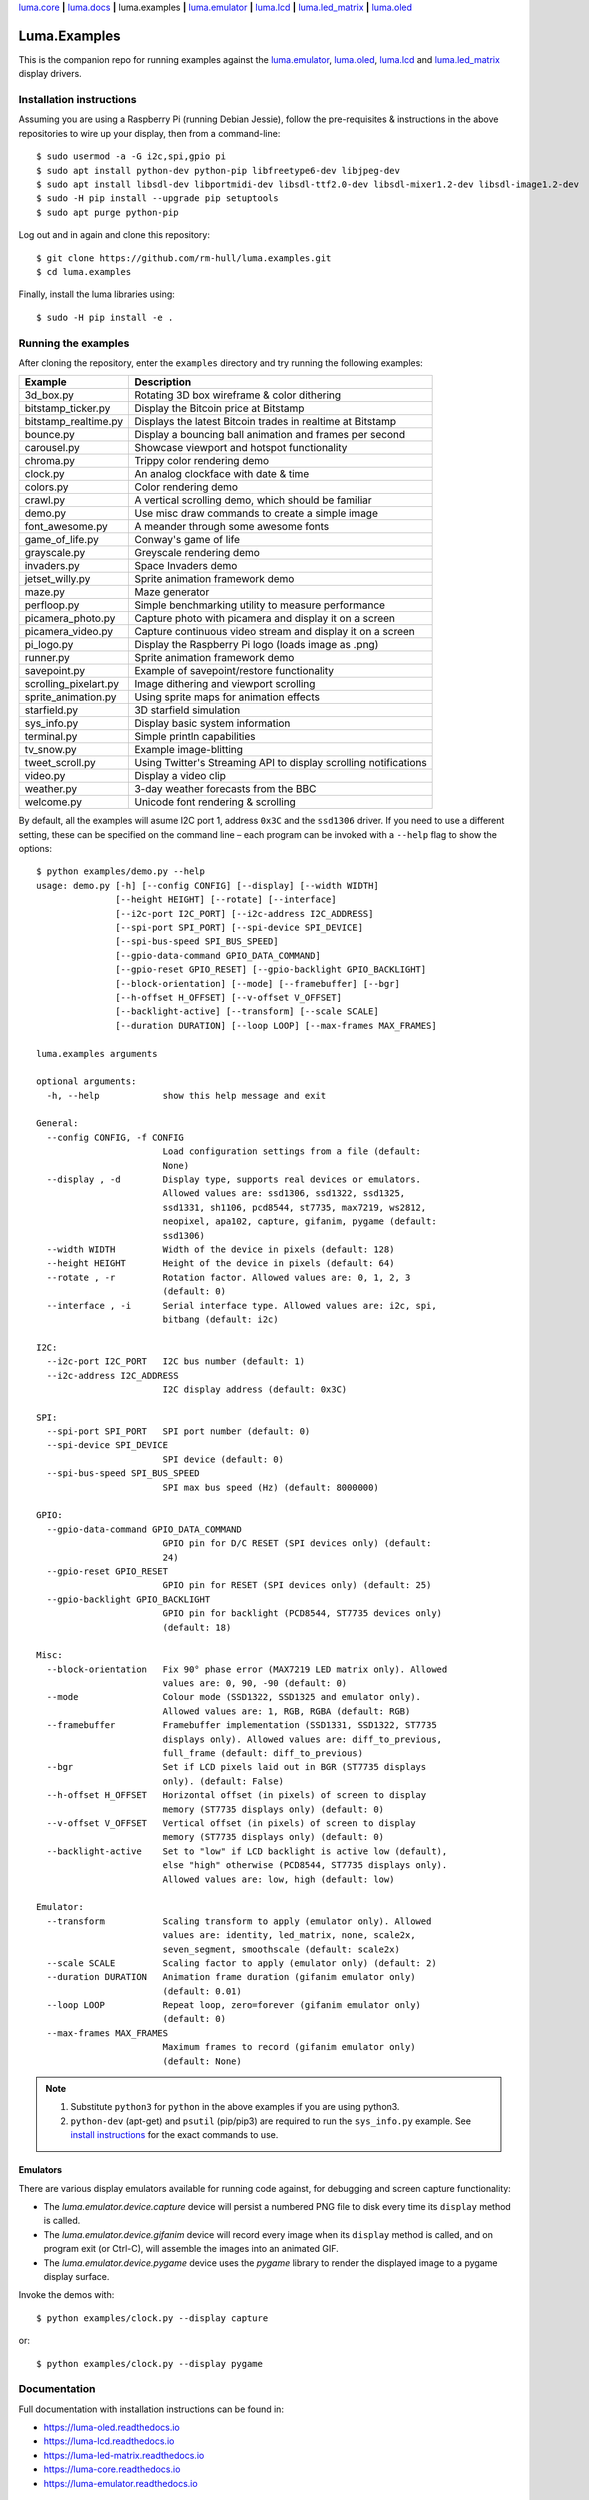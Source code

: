 `luma.core <https://github.com/rm-hull/luma.core>`__ **|**
`luma.docs <https://github.com/rm-hull/luma.docs>`__ **|**
luma.examples **|**
`luma.emulator <https://github.com/rm-hull/luma.emulator>`__ **|**
`luma.lcd <https://github.com/rm-hull/luma.lcd>`__ **|**
`luma.led_matrix <https://github.com/rm-hull/luma.led_matrix>`__ **|**
`luma.oled <https://github.com/rm-hull/luma.oled>`__

Luma.Examples
=============

.. image:: https://travis-ci.org/rm-hull/luma.examples.svg?branch=master
   :target: https://travis-ci.org/rm-hull/luma.examples

.. image:: https://img.shields.io/maintenance/yes/2017.svg?maxAge=2592000

This is the companion repo for running examples against the `luma.emulator <https://github.com/rm-hull/luma.emulator>`_,
`luma.oled <https://github.com/rm-hull/luma.oled>`_, `luma.lcd <https://github.com/rm-hull/luma.lcd>`_ and `luma.led_matrix <https://github.com/rm-hull/luma.led_matrix>`_ display drivers.

Installation instructions
-------------------------
Assuming you are using a Raspberry Pi (running Debian Jessie), follow the pre-requisites &
instructions in the above repositories to wire up your display, then from a command-line::

  $ sudo usermod -a -G i2c,spi,gpio pi
  $ sudo apt install python-dev python-pip libfreetype6-dev libjpeg-dev
  $ sudo apt install libsdl-dev libportmidi-dev libsdl-ttf2.0-dev libsdl-mixer1.2-dev libsdl-image1.2-dev
  $ sudo -H pip install --upgrade pip setuptools
  $ sudo apt purge python-pip

Log out and in again and clone this repository::

  $ git clone https://github.com/rm-hull/luma.examples.git
  $ cd luma.examples

Finally, install the luma libraries using::

  $ sudo -H pip install -e .


Running the examples
--------------------
After cloning the repository, enter the ``examples`` directory and try running
the following examples:

===================== ================================================================
Example               Description
===================== ================================================================
3d_box.py             Rotating 3D box wireframe & color dithering
bitstamp_ticker.py    Display the Bitcoin price at Bitstamp
bitstamp_realtime.py  Displays the latest Bitcoin trades in realtime at Bitstamp
bounce.py             Display a bouncing ball animation and frames per second
carousel.py           Showcase viewport and hotspot functionality
chroma.py             Trippy color rendering demo
clock.py              An analog clockface with date & time
colors.py             Color rendering demo
crawl.py              A vertical scrolling demo, which should be familiar
demo.py               Use misc draw commands to create a simple image
font_awesome.py       A meander through some awesome fonts
game_of_life.py       Conway's game of life
grayscale.py          Greyscale rendering demo
invaders.py           Space Invaders demo
jetset_willy.py       Sprite animation framework demo
maze.py               Maze generator
perfloop.py           Simple benchmarking utility to measure performance
picamera_photo.py     Capture photo with picamera and display it on a screen
picamera_video.py     Capture continuous video stream and display it on a screen
pi_logo.py            Display the Raspberry Pi logo (loads image as .png)
runner.py             Sprite animation framework demo
savepoint.py          Example of savepoint/restore functionality
scrolling_pixelart.py Image dithering and viewport scrolling
sprite_animation.py   Using sprite maps for animation effects
starfield.py          3D starfield simulation
sys_info.py           Display basic system information
terminal.py           Simple println capabilities
tv_snow.py            Example image-blitting
tweet_scroll.py       Using Twitter's Streaming API to display scrolling notifications
video.py              Display a video clip
weather.py            3-day weather forecasts from the BBC
welcome.py            Unicode font rendering & scrolling
===================== ================================================================

By default, all the examples will asume I2C port 1, address ``0x3C`` and the
``ssd1306`` driver.  If you need to use a different setting, these can be
specified on the command line – each program can be invoked with a ``--help``
flag to show the options::

   $ python examples/demo.py --help
   usage: demo.py [-h] [--config CONFIG] [--display] [--width WIDTH]
                  [--height HEIGHT] [--rotate] [--interface]
                  [--i2c-port I2C_PORT] [--i2c-address I2C_ADDRESS]
                  [--spi-port SPI_PORT] [--spi-device SPI_DEVICE]
                  [--spi-bus-speed SPI_BUS_SPEED]
                  [--gpio-data-command GPIO_DATA_COMMAND]
                  [--gpio-reset GPIO_RESET] [--gpio-backlight GPIO_BACKLIGHT]
                  [--block-orientation] [--mode] [--framebuffer] [--bgr]
                  [--h-offset H_OFFSET] [--v-offset V_OFFSET]
                  [--backlight-active] [--transform] [--scale SCALE]
                  [--duration DURATION] [--loop LOOP] [--max-frames MAX_FRAMES]

   luma.examples arguments

   optional arguments:
     -h, --help            show this help message and exit

   General:
     --config CONFIG, -f CONFIG
                           Load configuration settings from a file (default:
                           None)
     --display , -d        Display type, supports real devices or emulators.
                           Allowed values are: ssd1306, ssd1322, ssd1325,
                           ssd1331, sh1106, pcd8544, st7735, max7219, ws2812,
                           neopixel, apa102, capture, gifanim, pygame (default:
                           ssd1306)
     --width WIDTH         Width of the device in pixels (default: 128)
     --height HEIGHT       Height of the device in pixels (default: 64)
     --rotate , -r         Rotation factor. Allowed values are: 0, 1, 2, 3
                           (default: 0)
     --interface , -i      Serial interface type. Allowed values are: i2c, spi,
                           bitbang (default: i2c)

   I2C:
     --i2c-port I2C_PORT   I2C bus number (default: 1)
     --i2c-address I2C_ADDRESS
                           I2C display address (default: 0x3C)

   SPI:
     --spi-port SPI_PORT   SPI port number (default: 0)
     --spi-device SPI_DEVICE
                           SPI device (default: 0)
     --spi-bus-speed SPI_BUS_SPEED
                           SPI max bus speed (Hz) (default: 8000000)

   GPIO:
     --gpio-data-command GPIO_DATA_COMMAND
                           GPIO pin for D/C RESET (SPI devices only) (default:
                           24)
     --gpio-reset GPIO_RESET
                           GPIO pin for RESET (SPI devices only) (default: 25)
     --gpio-backlight GPIO_BACKLIGHT
                           GPIO pin for backlight (PCD8544, ST7735 devices only)
                           (default: 18)

   Misc:
     --block-orientation   Fix 90° phase error (MAX7219 LED matrix only). Allowed
                           values are: 0, 90, -90 (default: 0)
     --mode                Colour mode (SSD1322, SSD1325 and emulator only).
                           Allowed values are: 1, RGB, RGBA (default: RGB)
     --framebuffer         Framebuffer implementation (SSD1331, SSD1322, ST7735
                           displays only). Allowed values are: diff_to_previous,
                           full_frame (default: diff_to_previous)
     --bgr                 Set if LCD pixels laid out in BGR (ST7735 displays
                           only). (default: False)
     --h-offset H_OFFSET   Horizontal offset (in pixels) of screen to display
                           memory (ST7735 displays only) (default: 0)
     --v-offset V_OFFSET   Vertical offset (in pixels) of screen to display
                           memory (ST7735 displays only) (default: 0)
     --backlight-active    Set to "low" if LCD backlight is active low (default),
                           else "high" otherwise (PCD8544, ST7735 displays only).
                           Allowed values are: low, high (default: low)

   Emulator:
     --transform           Scaling transform to apply (emulator only). Allowed
                           values are: identity, led_matrix, none, scale2x,
                           seven_segment, smoothscale (default: scale2x)
     --scale SCALE         Scaling factor to apply (emulator only) (default: 2)
     --duration DURATION   Animation frame duration (gifanim emulator only)
                           (default: 0.01)
     --loop LOOP           Repeat loop, zero=forever (gifanim emulator only)
                           (default: 0)
     --max-frames MAX_FRAMES
                           Maximum frames to record (gifanim emulator only)
                           (default: None)


.. note::
   #. Substitute ``python3`` for ``python`` in the above examples if you are using python3.
   #. ``python-dev`` (apt-get) and ``psutil`` (pip/pip3) are required to run the ``sys_info.py``
      example. See `install instructions <https://github.com/rm-hull/luma.examples/blob/master/examples/sys_info.py#L10-L13>`_ for the exact commands to use.

Emulators
^^^^^^^^^
There are various display emulators available for running code against, for debugging
and screen capture functionality:

* The `luma.emulator.device.capture` device will persist a numbered PNG file to
  disk every time its ``display`` method is called.

* The `luma.emulator.device.gifanim` device will record every image when its ``display``
  method is called, and on program exit (or Ctrl-C), will assemble the images into an
  animated GIF.

* The `luma.emulator.device.pygame` device uses the `pygame` library to
  render the displayed image to a pygame display surface.

Invoke the demos with::

  $ python examples/clock.py --display capture

or::

  $ python examples/clock.py --display pygame

Documentation
-------------
Full documentation with installation instructions can be found in:

* https://luma-oled.readthedocs.io
* https://luma-lcd.readthedocs.io
* https://luma-led-matrix.readthedocs.io
* https://luma-core.readthedocs.io
* https://luma-emulator.readthedocs.io

License
-------
The MIT License (MIT)

Copyright (c) 2017 Richard Hull & Contributors

Permission is hereby granted, free of charge, to any person obtaining a copy
of this software and associated documentation files (the "Software"), to deal
in the Software without restriction, including without limitation the rights
to use, copy, modify, merge, publish, distribute, sublicense, and/or sell
copies of the Software, and to permit persons to whom the Software is
furnished to do so, subject to the following conditions:

The above copyright notice and this permission notice shall be included in all
copies or substantial portions of the Software.

THE SOFTWARE IS PROVIDED "AS IS", WITHOUT WARRANTY OF ANY KIND, EXPRESS OR
IMPLIED, INCLUDING BUT NOT LIMITED TO THE WARRANTIES OF MERCHANTABILITY,
FITNESS FOR A PARTICULAR PURPOSE AND NONINFRINGEMENT. IN NO EVENT SHALL THE
AUTHORS OR COPYRIGHT HOLDERS BE LIABLE FOR ANY CLAIM, DAMAGES OR OTHER
LIABILITY, WHETHER IN AN ACTION OF CONTRACT, TORT OR OTHERWISE, ARISING FROM,
OUT OF OR IN CONNECTION WITH THE SOFTWARE OR THE USE OR OTHER DEALINGS IN THE
SOFTWARE.
